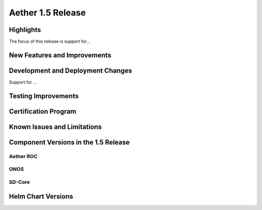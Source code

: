 Aether 1.5 Release
==================

Highlights
----------

The focus of this release is support for...

New Features and Improvements
-----------------------------


Development and Deployment Changes
----------------------------------

Support for ...


Testing Improvements
--------------------


Certification Program
---------------------


Known Issues and Limitations
----------------------------



Component Versions in the 1.5 Release
-------------------------------------


Aether ROC
""""""""""


ONOS
""""


SD-Core
"""""""


Helm Chart Versions
-------------------
